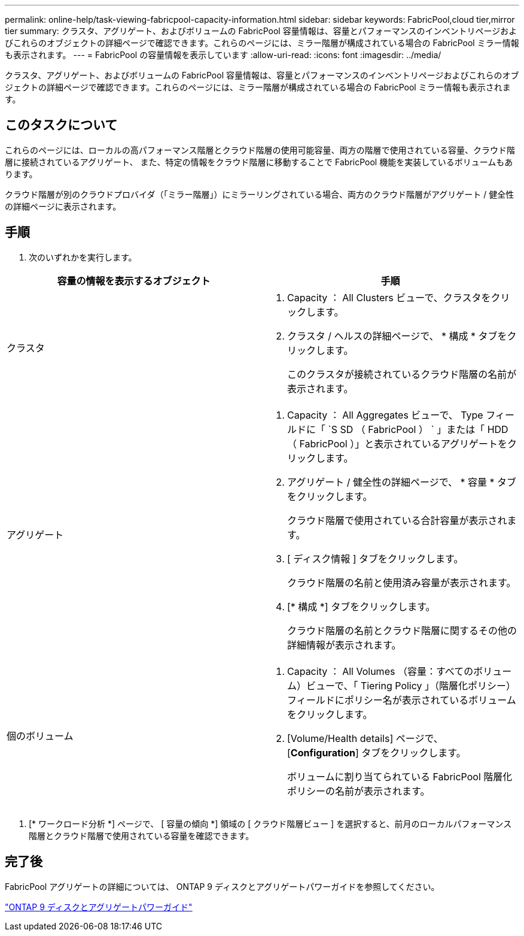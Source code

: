 ---
permalink: online-help/task-viewing-fabricpool-capacity-information.html 
sidebar: sidebar 
keywords: FabricPool,cloud tier,mirror tier 
summary: クラスタ、アグリゲート、およびボリュームの FabricPool 容量情報は、容量とパフォーマンスのインベントリページおよびこれらのオブジェクトの詳細ページで確認できます。これらのページには、ミラー階層が構成されている場合の FabricPool ミラー情報も表示されます。 
---
= FabricPool の容量情報を表示しています
:allow-uri-read: 
:icons: font
:imagesdir: ../media/


[role="lead"]
クラスタ、アグリゲート、およびボリュームの FabricPool 容量情報は、容量とパフォーマンスのインベントリページおよびこれらのオブジェクトの詳細ページで確認できます。これらのページには、ミラー階層が構成されている場合の FabricPool ミラー情報も表示されます。



== このタスクについて

これらのページには、ローカルの高パフォーマンス階層とクラウド階層の使用可能容量、両方の階層で使用されている容量、クラウド階層に接続されているアグリゲート、 また、特定の情報をクラウド階層に移動することで FabricPool 機能を実装しているボリュームもあります。

クラウド階層が別のクラウドプロバイダ（「ミラー階層」）にミラーリングされている場合、両方のクラウド階層がアグリゲート / 健全性の詳細ページに表示されます。



== 手順

. 次のいずれかを実行します。


[cols="2*"]
|===
| 容量の情報を表示するオブジェクト | 手順 


 a| 
クラスタ
 a| 
. Capacity ： All Clusters ビューで、クラスタをクリックします。
. クラスタ / ヘルスの詳細ページで、 * 構成 * タブをクリックします。
+
このクラスタが接続されているクラウド階層の名前が表示されます。





 a| 
アグリゲート
 a| 
. Capacity ： All Aggregates ビューで、 Type フィールドに「 `S SD （ FabricPool ） ` 」または「 HDD （ FabricPool ）」と表示されているアグリゲートをクリックします。
. アグリゲート / 健全性の詳細ページで、 * 容量 * タブをクリックします。
+
クラウド階層で使用されている合計容量が表示されます。

. [ ディスク情報 ] タブをクリックします。
+
クラウド階層の名前と使用済み容量が表示されます。

. [* 構成 *] タブをクリックします。
+
クラウド階層の名前とクラウド階層に関するその他の詳細情報が表示されます。





 a| 
個のボリューム
 a| 
. Capacity ： All Volumes （容量：すべてのボリューム）ビューで、「 Tiering Policy 」（階層化ポリシー）フィールドにポリシー名が表示されているボリュームをクリックします。
. [Volume/Health details] ページで、 [*Configuration*] タブをクリックします。
+
ボリュームに割り当てられている FabricPool 階層化ポリシーの名前が表示されます。



|===
. [* ワークロード分析 *] ページで、 [ 容量の傾向 *] 領域の [ クラウド階層ビュー ] を選択すると、前月のローカルパフォーマンス階層とクラウド階層で使用されている容量を確認できます。




== 完了後

FabricPool アグリゲートの詳細については、 ONTAP 9 ディスクとアグリゲートパワーガイドを参照してください。

http://docs.netapp.com/ontap-9/topic/com.netapp.doc.dot-cm-psmg/home.html["ONTAP 9 ディスクとアグリゲートパワーガイド"]
